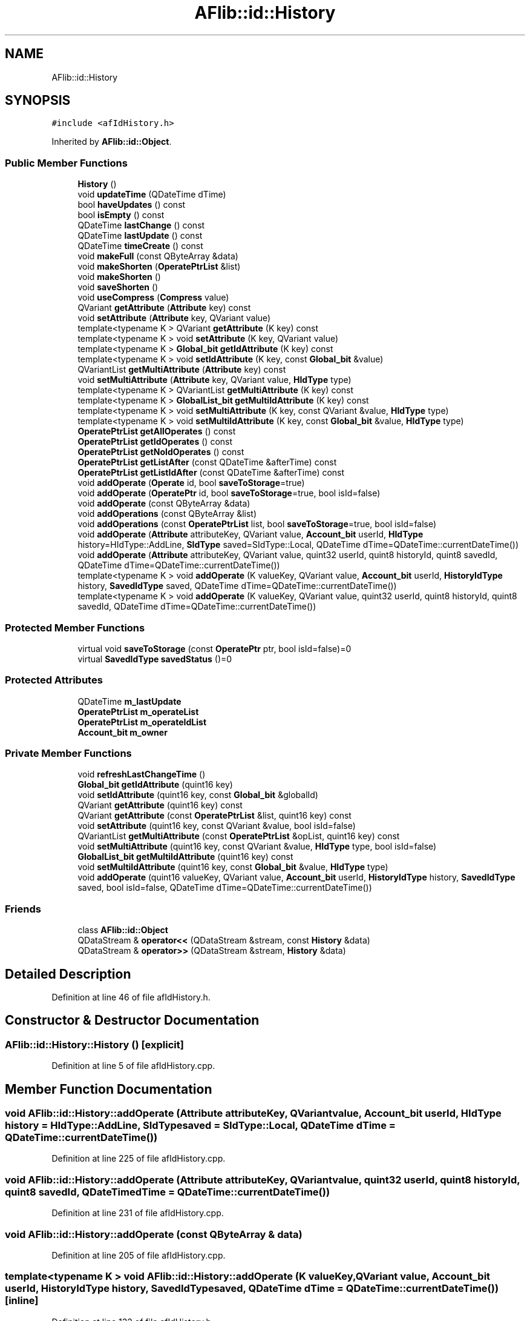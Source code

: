 .TH "AFlib::id::History" 3 "Fri Mar 26 2021" "AF library" \" -*- nroff -*-
.ad l
.nh
.SH NAME
AFlib::id::History
.SH SYNOPSIS
.br
.PP
.PP
\fC#include <afIdHistory\&.h>\fP
.PP
Inherited by \fBAFlib::id::Object\fP\&.
.SS "Public Member Functions"

.in +1c
.ti -1c
.RI "\fBHistory\fP ()"
.br
.ti -1c
.RI "void \fBupdateTime\fP (QDateTime dTime)"
.br
.ti -1c
.RI "bool \fBhaveUpdates\fP () const"
.br
.ti -1c
.RI "bool \fBisEmpty\fP () const"
.br
.ti -1c
.RI "QDateTime \fBlastChange\fP () const"
.br
.ti -1c
.RI "QDateTime \fBlastUpdate\fP () const"
.br
.ti -1c
.RI "QDateTime \fBtimeCreate\fP () const"
.br
.ti -1c
.RI "void \fBmakeFull\fP (const QByteArray &data)"
.br
.ti -1c
.RI "void \fBmakeShorten\fP (\fBOperatePtrList\fP &list)"
.br
.ti -1c
.RI "void \fBmakeShorten\fP ()"
.br
.ti -1c
.RI "void \fBsaveShorten\fP ()"
.br
.ti -1c
.RI "void \fBuseCompress\fP (\fBCompress\fP value)"
.br
.ti -1c
.RI "QVariant \fBgetAttribute\fP (\fBAttribute\fP key) const"
.br
.ti -1c
.RI "void \fBsetAttribute\fP (\fBAttribute\fP key, QVariant value)"
.br
.ti -1c
.RI "template<typename K > QVariant \fBgetAttribute\fP (K key) const"
.br
.ti -1c
.RI "template<typename K > void \fBsetAttribute\fP (K key, QVariant value)"
.br
.ti -1c
.RI "template<typename K > \fBGlobal_bit\fP \fBgetIdAttribute\fP (K key) const"
.br
.ti -1c
.RI "template<typename K > void \fBsetIdAttribute\fP (K key, const \fBGlobal_bit\fP &value)"
.br
.ti -1c
.RI "QVariantList \fBgetMultiAttribute\fP (\fBAttribute\fP key) const"
.br
.ti -1c
.RI "void \fBsetMultiAttribute\fP (\fBAttribute\fP key, QVariant value, \fBHIdType\fP type)"
.br
.ti -1c
.RI "template<typename K > QVariantList \fBgetMultiAttribute\fP (K key) const"
.br
.ti -1c
.RI "template<typename K > \fBGlobalList_bit\fP \fBgetMultiIdAttribute\fP (K key) const"
.br
.ti -1c
.RI "template<typename K > void \fBsetMultiAttribute\fP (K key, const QVariant &value, \fBHIdType\fP type)"
.br
.ti -1c
.RI "template<typename K > void \fBsetMultiIdAttribute\fP (K key, const \fBGlobal_bit\fP &value, \fBHIdType\fP type)"
.br
.ti -1c
.RI "\fBOperatePtrList\fP \fBgetAllOperates\fP () const"
.br
.ti -1c
.RI "\fBOperatePtrList\fP \fBgetIdOperates\fP () const"
.br
.ti -1c
.RI "\fBOperatePtrList\fP \fBgetNoIdOperates\fP () const"
.br
.ti -1c
.RI "\fBOperatePtrList\fP \fBgetListAfter\fP (const QDateTime &afterTime) const"
.br
.ti -1c
.RI "\fBOperatePtrList\fP \fBgetListIdAfter\fP (const QDateTime &afterTime) const"
.br
.ti -1c
.RI "void \fBaddOperate\fP (\fBOperate\fP id, bool \fBsaveToStorage\fP=true)"
.br
.ti -1c
.RI "void \fBaddOperate\fP (\fBOperatePtr\fP id, bool \fBsaveToStorage\fP=true, bool isId=false)"
.br
.ti -1c
.RI "void \fBaddOperate\fP (const QByteArray &data)"
.br
.ti -1c
.RI "void \fBaddOperations\fP (const QByteArray &list)"
.br
.ti -1c
.RI "void \fBaddOperations\fP (const \fBOperatePtrList\fP list, bool \fBsaveToStorage\fP=true, bool isId=false)"
.br
.ti -1c
.RI "void \fBaddOperate\fP (\fBAttribute\fP attributeKey, QVariant value, \fBAccount_bit\fP userId, \fBHIdType\fP history=HIdType::AddLine, \fBSIdType\fP saved=SIdType::Local, QDateTime dTime=QDateTime::currentDateTime())"
.br
.ti -1c
.RI "void \fBaddOperate\fP (\fBAttribute\fP attributeKey, QVariant value, quint32 userId, quint8 historyId, quint8 savedId, QDateTime dTime=QDateTime::currentDateTime())"
.br
.ti -1c
.RI "template<typename K > void \fBaddOperate\fP (K valueKey, QVariant value, \fBAccount_bit\fP userId, \fBHistoryIdType\fP history, \fBSavedIdType\fP saved, QDateTime dTime=QDateTime::currentDateTime())"
.br
.ti -1c
.RI "template<typename K > void \fBaddOperate\fP (K valueKey, QVariant value, quint32 userId, quint8 historyId, quint8 savedId, QDateTime dTime=QDateTime::currentDateTime())"
.br
.in -1c
.SS "Protected Member Functions"

.in +1c
.ti -1c
.RI "virtual void \fBsaveToStorage\fP (const \fBOperatePtr\fP ptr, bool isId=false)=0"
.br
.ti -1c
.RI "virtual \fBSavedIdType\fP \fBsavedStatus\fP ()=0"
.br
.in -1c
.SS "Protected Attributes"

.in +1c
.ti -1c
.RI "QDateTime \fBm_lastUpdate\fP"
.br
.ti -1c
.RI "\fBOperatePtrList\fP \fBm_operateList\fP"
.br
.ti -1c
.RI "\fBOperatePtrList\fP \fBm_operateIdList\fP"
.br
.ti -1c
.RI "\fBAccount_bit\fP \fBm_owner\fP"
.br
.in -1c
.SS "Private Member Functions"

.in +1c
.ti -1c
.RI "void \fBrefreshLastChangeTime\fP ()"
.br
.ti -1c
.RI "\fBGlobal_bit\fP \fBgetIdAttribute\fP (quint16 key)"
.br
.ti -1c
.RI "void \fBsetIdAttribute\fP (quint16 key, const \fBGlobal_bit\fP &globalId)"
.br
.ti -1c
.RI "QVariant \fBgetAttribute\fP (quint16 key) const"
.br
.ti -1c
.RI "QVariant \fBgetAttribute\fP (const \fBOperatePtrList\fP &list, quint16 key) const"
.br
.ti -1c
.RI "void \fBsetAttribute\fP (quint16 key, const QVariant &value, bool isId=false)"
.br
.ti -1c
.RI "QVariantList \fBgetMultiAttribute\fP (const \fBOperatePtrList\fP &opList, quint16 key) const"
.br
.ti -1c
.RI "void \fBsetMultiAttribute\fP (quint16 key, const QVariant &value, \fBHIdType\fP type, bool isId=false)"
.br
.ti -1c
.RI "\fBGlobalList_bit\fP \fBgetMultiIdAttribute\fP (quint16 key) const"
.br
.ti -1c
.RI "void \fBsetMultiIdAttribute\fP (quint16 key, const \fBGlobal_bit\fP &value, \fBHIdType\fP type)"
.br
.ti -1c
.RI "void \fBaddOperate\fP (quint16 valueKey, QVariant value, \fBAccount_bit\fP userId, \fBHistoryIdType\fP history, \fBSavedIdType\fP saved, bool isId=false, QDateTime dTime=QDateTime::currentDateTime())"
.br
.in -1c
.SS "Friends"

.in +1c
.ti -1c
.RI "class \fBAFlib::id::Object\fP"
.br
.ti -1c
.RI "QDataStream & \fBoperator<<\fP (QDataStream &stream, const \fBHistory\fP &data)"
.br
.ti -1c
.RI "QDataStream & \fBoperator>>\fP (QDataStream &stream, \fBHistory\fP &data)"
.br
.in -1c
.SH "Detailed Description"
.PP 
Definition at line 46 of file afIdHistory\&.h\&.
.SH "Constructor & Destructor Documentation"
.PP 
.SS "AFlib::id::History::History ()\fC [explicit]\fP"

.PP
Definition at line 5 of file afIdHistory\&.cpp\&.
.SH "Member Function Documentation"
.PP 
.SS "void AFlib::id::History::addOperate (\fBAttribute\fP attributeKey, QVariant value, \fBAccount_bit\fP userId, \fBHIdType\fP history = \fCHIdType::AddLine\fP, \fBSIdType\fP saved = \fCSIdType::Local\fP, QDateTime dTime = \fCQDateTime::currentDateTime()\fP)"

.PP
Definition at line 225 of file afIdHistory\&.cpp\&.
.SS "void AFlib::id::History::addOperate (\fBAttribute\fP attributeKey, QVariant value, quint32 userId, quint8 historyId, quint8 savedId, QDateTime dTime = \fCQDateTime::currentDateTime()\fP)"

.PP
Definition at line 231 of file afIdHistory\&.cpp\&.
.SS "void AFlib::id::History::addOperate (const QByteArray & data)"

.PP
Definition at line 205 of file afIdHistory\&.cpp\&.
.SS "template<typename K > void AFlib::id::History::addOperate (K valueKey, QVariant value, \fBAccount_bit\fP userId, \fBHistoryIdType\fP history, \fBSavedIdType\fP saved, QDateTime dTime = \fCQDateTime::currentDateTime()\fP)\fC [inline]\fP"

.PP
Definition at line 132 of file afIdHistory\&.h\&.
.SS "template<typename K > void AFlib::id::History::addOperate (K valueKey, QVariant value, quint32 userId, quint8 historyId, quint8 savedId, QDateTime dTime = \fCQDateTime::currentDateTime()\fP)\fC [inline]\fP"

.PP
Definition at line 140 of file afIdHistory\&.h\&.
.SS "void AFlib::id::History::addOperate (\fBOperate\fP id, bool saveToStorage = \fCtrue\fP)"

.PP
Definition at line 335 of file afIdHistory\&.cpp\&.
.SS "void AFlib::id::History::addOperate (\fBOperatePtr\fP id, bool saveToStorage = \fCtrue\fP, bool isId = \fCfalse\fP)"

.PP
Definition at line 341 of file afIdHistory\&.cpp\&.
.SS "void AFlib::id::History::addOperate (quint16 valueKey, QVariant value, \fBAccount_bit\fP userId, \fBHistoryIdType\fP history, \fBSavedIdType\fP saved, bool isId = \fCfalse\fP, QDateTime dTime = \fCQDateTime::currentDateTime()\fP)\fC [private]\fP"

.PP
Definition at line 358 of file afIdHistory\&.cpp\&.
.SS "void AFlib::id::History::addOperations (const \fBOperatePtrList\fP list, bool saveToStorage = \fCtrue\fP, bool isId = \fCfalse\fP)"

.PP
Definition at line 219 of file afIdHistory\&.cpp\&.
.SS "void AFlib::id::History::addOperations (const QByteArray & list)"

.PP
Definition at line 210 of file afIdHistory\&.cpp\&.
.SS "\fBAFlib::id::OperatePtrList\fP AFlib::id::History::getAllOperates () const"

.PP
Definition at line 168 of file afIdHistory\&.cpp\&.
.SS "QVariant AFlib::id::History::getAttribute (\fBAttribute\fP key) const"

.PP
Definition at line 148 of file afIdHistory\&.cpp\&.
.SS "QVariant AFlib::id::History::getAttribute (const \fBOperatePtrList\fP & list, quint16 key) const\fC [private]\fP"

.PP
Definition at line 257 of file afIdHistory\&.cpp\&.
.SS "template<typename K > QVariant AFlib::id::History::getAttribute (K key) const\fC [inline]\fP"

.PP
Definition at line 69 of file afIdHistory\&.h\&.
.SS "QVariant AFlib::id::History::getAttribute (quint16 key) const\fC [private]\fP"

.PP
Definition at line 252 of file afIdHistory\&.cpp\&.
.SS "template<typename K > \fBGlobal_bit\fP AFlib::id::History::getIdAttribute (K key) const\fC [inline]\fP"

.PP
Definition at line 80 of file afIdHistory\&.h\&.
.SS "\fBAFlib::id::Global_bit\fP AFlib::id::History::getIdAttribute (quint16 key)\fC [private]\fP"

.PP
Definition at line 242 of file afIdHistory\&.cpp\&.
.SS "\fBAFlib::id::OperatePtrList\fP AFlib::id::History::getIdOperates () const"

.PP
Definition at line 173 of file afIdHistory\&.cpp\&.
.SS "\fBAFlib::id::OperatePtrList\fP AFlib::id::History::getListAfter (const QDateTime & afterTime) const"

.PP
Definition at line 183 of file afIdHistory\&.cpp\&.
.SS "\fBAFlib::id::OperatePtrList\fP AFlib::id::History::getListIdAfter (const QDateTime & afterTime) const"

.PP
Definition at line 194 of file afIdHistory\&.cpp\&.
.SS "QVariantList AFlib::id::History::getMultiAttribute (\fBAttribute\fP key) const"

.PP
Definition at line 158 of file afIdHistory\&.cpp\&.
.SS "QVariantList AFlib::id::History::getMultiAttribute (const \fBOperatePtrList\fP & opList, quint16 key) const\fC [private]\fP"

.PP
Definition at line 282 of file afIdHistory\&.cpp\&.
.SS "template<typename K > QVariantList AFlib::id::History::getMultiAttribute (K key) const\fC [inline]\fP"

.PP
Definition at line 94 of file afIdHistory\&.h\&.
.SS "template<typename K > \fBGlobalList_bit\fP AFlib::id::History::getMultiIdAttribute (K key) const\fC [inline]\fP"

.PP
Definition at line 99 of file afIdHistory\&.h\&.
.SS "\fBAFlib::id::GlobalList_bit\fP AFlib::id::History::getMultiIdAttribute (quint16 key) const\fC [private]\fP"

.PP
Definition at line 321 of file afIdHistory\&.cpp\&.
.SS "\fBAFlib::id::OperatePtrList\fP AFlib::id::History::getNoIdOperates () const"

.PP
Definition at line 178 of file afIdHistory\&.cpp\&.
.SS "bool AFlib::id::History::haveUpdates () const"

.PP
Definition at line 16 of file afIdHistory\&.cpp\&.
.SS "bool AFlib::id::History::isEmpty () const"

.PP
Definition at line 21 of file afIdHistory\&.cpp\&.
.SS "QDateTime AFlib::id::History::lastChange () const"

.PP
Definition at line 32 of file afIdHistory\&.cpp\&.
.SS "QDateTime AFlib::id::History::lastUpdate () const"

.PP
Definition at line 44 of file afIdHistory\&.cpp\&.
.SS "void AFlib::id::History::makeFull (const QByteArray & data)"

.PP
Definition at line 54 of file afIdHistory\&.cpp\&.
.SS "void AFlib::id::History::makeShorten ()"

.PP
Definition at line 112 of file afIdHistory\&.cpp\&.
.SS "void AFlib::id::History::makeShorten (\fBOperatePtrList\fP & list)"

.PP
Definition at line 60 of file afIdHistory\&.cpp\&.
.SS "void AFlib::id::History::refreshLastChangeTime ()\fC [private]\fP"

.PP
Definition at line 237 of file afIdHistory\&.cpp\&.
.SS "virtual \fBSavedIdType\fP AFlib::id::History::savedStatus ()\fC [protected]\fP, \fC [pure virtual]\fP"

.PP
Implemented in \fBAFlib::id::Object\fP\&.
.SS "void AFlib::id::History::saveShorten ()"

.PP
Definition at line 118 of file afIdHistory\&.cpp\&.
.SS "virtual void AFlib::id::History::saveToStorage (const \fBOperatePtr\fP ptr, bool isId = \fCfalse\fP)\fC [protected]\fP, \fC [pure virtual]\fP"

.PP
Implemented in \fBAFlib::id::Object\fP\&.
.SS "void AFlib::id::History::setAttribute (\fBAttribute\fP key, QVariant value)"

.PP
Definition at line 153 of file afIdHistory\&.cpp\&.
.SS "template<typename K > void AFlib::id::History::setAttribute (K key, QVariant value)\fC [inline]\fP"

.PP
Definition at line 74 of file afIdHistory\&.h\&.
.SS "void AFlib::id::History::setAttribute (quint16 key, const QVariant & value, bool isId = \fCfalse\fP)\fC [private]\fP"

.PP
Definition at line 274 of file afIdHistory\&.cpp\&.
.SS "template<typename K > void AFlib::id::History::setIdAttribute (K key, const \fBGlobal_bit\fP & value)\fC [inline]\fP"

.PP
Definition at line 85 of file afIdHistory\&.h\&.
.SS "void AFlib::id::History::setIdAttribute (quint16 key, const \fBGlobal_bit\fP & globalId)\fC [private]\fP"

.PP
Definition at line 247 of file afIdHistory\&.cpp\&.
.SS "void AFlib::id::History::setMultiAttribute (\fBAttribute\fP key, QVariant value, \fBHIdType\fP type)"

.PP
Definition at line 163 of file afIdHistory\&.cpp\&.
.SS "template<typename K > void AFlib::id::History::setMultiAttribute (K key, const QVariant & value, \fBHIdType\fP type)\fC [inline]\fP"

.PP
Definition at line 104 of file afIdHistory\&.h\&.
.SS "void AFlib::id::History::setMultiAttribute (quint16 key, const QVariant & value, \fBHIdType\fP type, bool isId = \fCfalse\fP)\fC [private]\fP"

.PP
Definition at line 316 of file afIdHistory\&.cpp\&.
.SS "template<typename K > void AFlib::id::History::setMultiIdAttribute (K key, const \fBGlobal_bit\fP & value, \fBHIdType\fP type)\fC [inline]\fP"

.PP
Definition at line 109 of file afIdHistory\&.h\&.
.SS "void AFlib::id::History::setMultiIdAttribute (quint16 key, const \fBGlobal_bit\fP & value, \fBHIdType\fP type)\fC [private]\fP"

.PP
Definition at line 330 of file afIdHistory\&.cpp\&.
.SS "QDateTime AFlib::id::History::timeCreate () const"

.PP
Definition at line 49 of file afIdHistory\&.cpp\&.
.SS "void AFlib::id::History::updateTime (QDateTime dTime)"

.PP
Definition at line 11 of file afIdHistory\&.cpp\&.
.SS "void AFlib::id::History::useCompress (\fBCompress\fP value)"

.PP
Definition at line 123 of file afIdHistory\&.cpp\&.
.SH "Friends And Related Function Documentation"
.PP 
.SS "friend class \fBAFlib::id::Object\fP\fC [friend]\fP"

.PP
Definition at line 158 of file afIdHistory\&.h\&.
.SS "QDataStream& operator<< (QDataStream & stream, const \fBHistory\fP & data)\fC [friend]\fP"

.PP
Definition at line 367 of file afIdHistory\&.cpp\&.
.SS "QDataStream& operator>> (QDataStream & stream, \fBHistory\fP & data)\fC [friend]\fP"

.PP
Definition at line 372 of file afIdHistory\&.cpp\&.
.SH "Member Data Documentation"
.PP 
.SS "QDateTime AFlib::id::History::m_lastUpdate\fC [protected]\fP"

.PP
Definition at line 148 of file afIdHistory\&.h\&.
.SS "\fBOperatePtrList\fP AFlib::id::History::m_operateIdList\fC [protected]\fP"

.PP
Definition at line 150 of file afIdHistory\&.h\&.
.SS "\fBOperatePtrList\fP AFlib::id::History::m_operateList\fC [protected]\fP"

.PP
Definition at line 149 of file afIdHistory\&.h\&.
.SS "\fBAccount_bit\fP AFlib::id::History::m_owner\fC [protected]\fP"

.PP
Definition at line 151 of file afIdHistory\&.h\&.

.SH "Author"
.PP 
Generated automatically by Doxygen for AF library from the source code\&.
